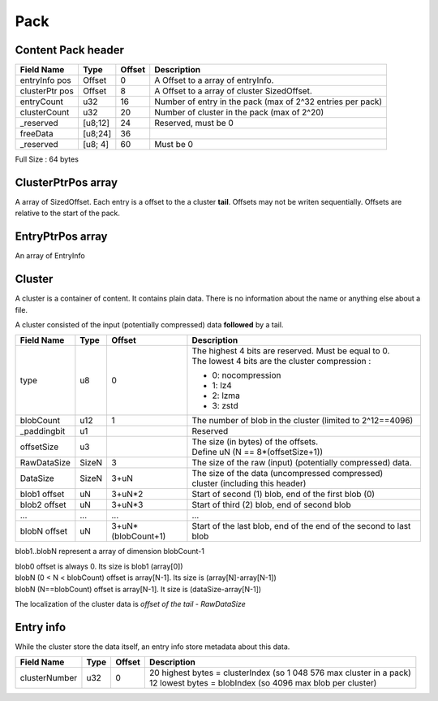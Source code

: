 ====
Pack
====

Content Pack header
===================

============== ========== ====== ===========
Field Name     Type       Offset Description
============== ========== ====== ===========
entryInfo pos  Offset     0      A Offset to a array of entryInfo.
clusterPtr pos Offset     8      A Offset to a array of cluster SizedOffset.
entryCount     u32        16     Number of entry in the pack (max of 2^32 entries per pack)
clusterCount   u32        20     Number of cluster in the pack (max of 2^20)
_reserved      [u8;12]    24     Reserved, must be 0
freeData       [u8;24]    36
_reserved      [u8; 4]    60     Must be 0
============== ========== ====== ===========

Full Size : 64 bytes

ClusterPtrPos array
===================

A array of SizedOffset. Each entry is a offset to the a cluster **tail**.
Offsets may not be writen sequentially. Offsets are relative to the start of the pack.

EntryPtrPos array
=================

An array of EntryInfo

Cluster
=======

A cluster is a container of content. It contains plain data.
There is no information about the name or anything else about a file.

A cluster consisted of the input (potentially compressed) data **followed** by a tail.

============= ========= =================== ===========
Field Name    Type      Offset              Description
============= ========= =================== ===========
type          u8        0                   | The highest 4 bits are reserved.
                                              Must be equal to 0.
                                            | The lowest 4 bits are the cluster
                                              compression :

                                            - 0: nocompression
                                            - 1: lz4
                                            - 2: lzma
                                            - 3: zstd
blobCount     u12       1                   The number of blob in the cluster
                                            (limited to 2^12==4096)
_paddingbit   u1                            Reserved
offsetSize    u3                            | The size (in bytes) of the offsets.
                                            | Define uN (N == 8*(offsetSize+1))
RawDataSize   SizeN     3                   The size of the raw (input) (potentially compressed) data.
DataSize      SizeN     3+uN                The size of the data (uncompressed compressed)
                                            cluster (including this header)
blob1 offset  uN        3+uN*2              Start of second (1) blob, end of the first
                                            blob (0)
blob2 offset  uN        3+uN*3              Start of third (2) blob, end of second blob
...           ...       ...                 ...
blobN offset  uN        3+uN*(blobCount+1)  Start of the last blob, end of the end of the
                                            second to last blob
============= ========= =================== ===========

blob1..blobN represent a array of dimension blobCount-1

| blob0 offset is always 0. Its size is blob1 (array[0])
| blobN (0 < N < blobCount) offset is array[N-1]. Its size is (array[N]-array[N-1])
| blobN (N==blobCount) offset is array[N-1]. It size is (dataSize-array[N-1])

The localization of the cluster data is `offset of the tail - RawDataSize`

Entry info
==========

While the cluster store the data itself, an entry info store metadata about this data.

============= ==== ====== ===========
Field Name    Type Offset Description
============= ==== ====== ===========
clusterNumber u32  0      | 20 highest bytes = clusterIndex (so 1 048 576 max cluster in
                            a pack)
                          | 12 lowest bytes = blobIndex (so 4096 max blob per cluster)
============= ==== ====== ===========

